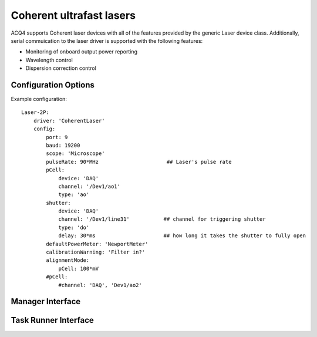 .. _userDevicesCoherentLaser:
    
Coherent ultrafast lasers
=========================

ACQ4 supports Coherent laser devices with all of the features provided by the generic Laser device class.
Additionally, serial commuication to the laser driver is supported with the following features:
    
* Monitoring of onboard output power reporting
* Wavelength control
* Dispersion correction control



Configuration Options
---------------------

Example configuration:

::
    
    Laser-2P:
        driver: 'CoherentLaser'
        config: 
            port: 9
            baud: 19200
            scope: 'Microscope'
            pulseRate: 90*MHz                      ## Laser's pulse rate
            pCell:
                device: 'DAQ'
                channel: '/Dev1/ao1'
                type: 'ao'
            shutter:
                device: 'DAQ'
                channel: '/Dev1/line31'           ## channel for triggering shutter
                type: 'do'
                delay: 30*ms                      ## how long it takes the shutter to fully open
            defaultPowerMeter: 'NewportMeter'
            calibrationWarning: 'Filter in?'
            alignmentMode:
                pCell: 100*mV
            #pCell:
                #channel: 'DAQ', 'Dev1/ao2'

Manager Interface
-----------------


Task Runner Interface
---------------------

